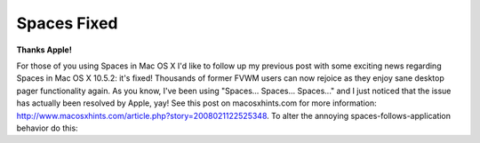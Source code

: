 Spaces Fixed
============

.. post:: 2008/03/06
    :category: Misc

**Thanks Apple!**

For those of you using Spaces in Mac OS X I'd like to follow up my previous post with some exciting news regarding Spaces in Mac OS X 10.5.2: it's fixed! Thousands of former FVWM users can now rejoice as they enjoy sane desktop pager functionality again. As you know, I've been using "Spaces... Spaces... Spaces..." and I just noticed that the issue has actually been resolved by Apple, yay! See this post on macosxhints.com for more information: http://www.macosxhints.com/article.php?story=2008021122525348. To alter the annoying spaces-follows-application behavior do this:

.. raw:: html

    <style>
    pre:before { content: '$ ' }
    </style>

    <pre> 
    defaults write com.apple.dock workspaces-auto-swoosh -bool NO
    </pre>
    <pre> 
    sudo killall Dock
    </pre>
